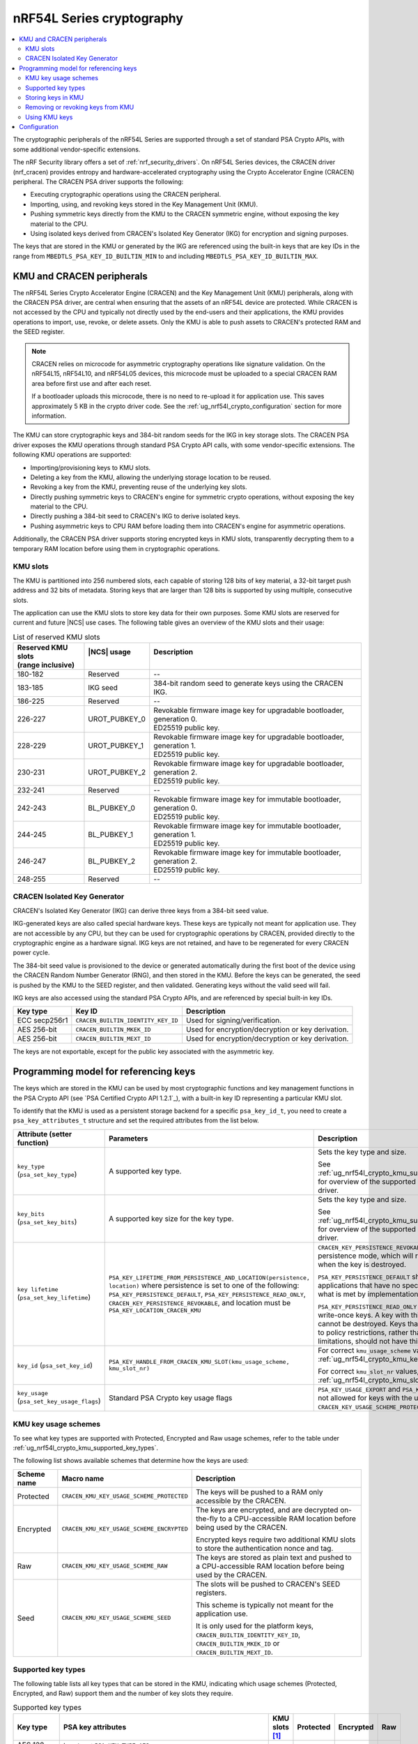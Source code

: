 .. _ug_nrf54l_cryptography:

nRF54L Series cryptography
##########################

.. contents::
   :local:
   :depth: 2

The cryptographic peripherals of the nRF54L Series are supported through a set of standard PSA Crypto APIs, with some additional vendor-specific extensions.

The nRF Security library offers a set of :ref:`nrf_security_drivers`.
On nRF54L Series devices, the CRACEN driver (nrf_cracen) provides entropy and hardware-accelerated cryptography using the Crypto Accelerator Engine (CRACEN) peripheral.
The CRACEN PSA driver supports the following:

* Executing cryptographic operations using the CRACEN peripheral.
* Importing, using, and revoking keys stored in the Key Management Unit (KMU).
* Pushing symmetric keys directly from the KMU to the CRACEN symmetric engine, without exposing the key material to the CPU.
* Using isolated keys derived from CRACEN's Isolated Key Generator (IKG) for encryption and signing purposes.

The keys that are stored in the KMU or generated by the IKG are referenced using the built-in keys that are key IDs in the range from ``MBEDTLS_PSA_KEY_ID_BUILTIN_MIN`` to and including ``MBEDTLS_PSA_KEY_ID_BUILTIN_MAX``.

.. _ug_nrf54l_crypto_kmu_cracen_peripherals:

KMU and CRACEN peripherals
**************************

The nRF54L Series Crypto Accelerator Engine (CRACEN) and the Key Management Unit (KMU) peripherals, along with the CRACEN PSA driver, are central when ensuring that the assets of an nRF54L device are protected.
While CRACEN is not accessed by the CPU and typically not directly used by the end-users and their applications, the KMU provides operations to import, use, revoke, or delete assets.
Only the KMU is able to push assets to CRACEN's protected RAM and the SEED register.

.. note::
   CRACEN relies on microcode for asymmetric cryptography operations like signature validation.
   On the nRF54L15, nRF54L10, and nRF54L05 devices, this microcode must be uploaded to a special CRACEN RAM area before first use and after each reset.

   If a bootloader uploads this microcode, there is no need to re-upload it for application use.
   This saves approximately 5 KB in the crypto driver code.
   See the :ref:`ug_nrf54l_crypto_configuration` section for more information.

The KMU can store cryptographic keys and 384-bit random seeds for the IKG in key storage slots.
The CRACEN PSA driver exposes the KMU operations through standard PSA Crypto API calls, with some vendor-specific extensions.
The following KMU operations are supported:

* Importing/provisioning keys to KMU slots.
* Deleting a key from the KMU, allowing the underlying storage location to be reused.
* Revoking a key from the KMU, preventing reuse of the underlying key slots.
* Directly pushing symmetric keys to CRACEN's engine for symmetric crypto operations, without exposing the key material to the CPU.
* Directly pushing a 384-bit seed to CRACEN's IKG to derive isolated keys.
* Pushing asymmetric keys to CPU RAM before loading them into CRACEN's engine for asymmetric operations.

Additionally, the CRACEN PSA driver supports storing encrypted keys in KMU slots, transparently decrypting them to a temporary RAM location before using them in cryptographic operations.

.. _ug_nrf54l_crypto_kmu_slots:

KMU slots
=========

The KMU is partitioned into 256 numbered slots, each capable of storing 128 bits of key material, a 32-bit target push address and 32 bits of metadata.
Storing keys that are larger than 128 bits is supported by using multiple, consecutive slots.

The application can use the KMU slots to store key data for their own purposes.
Some KMU slots are reserved for current and future |NCS| use cases.
The following table gives an overview of the KMU slots and their usage:

.. list-table:: List of reserved KMU slots
   :widths: auto
   :header-rows: 1

   * - | Reserved KMU slots
       | (range inclusive)
     - | |NCS| usage
       |
     - | Description
       |
   * - 180-182
     - Reserved
     - --
   * - 183-185
     - IKG seed
     - 384-bit random seed to generate keys using the CRACEN IKG.
   * - 186-225
     - Reserved
     - --
   * - 226-227
     - UROT_PUBKEY_0
     - | Revokable firmware image key for upgradable bootloader, generation 0.
       | ED25519 public key.
   * - 228-229
     - UROT_PUBKEY_1
     - | Revokable firmware image key for upgradable bootloader, generation 1.
       | ED25519 public key.
   * - 230-231
     - UROT_PUBKEY_2
     - | Revokable firmware image key for upgradable bootloader, generation 2.
       | ED25519 public key.
   * - 232-241
     - Reserved
     - --
   * - 242-243
     - BL_PUBKEY_0
     - | Revokable firmware image key for immutable bootloader, generation 0.
       | ED25519 public key.
   * - 244-245
     - BL_PUBKEY_1
     - | Revokable firmware image key for immutable bootloader, generation 1.
       | ED25519 public key.
   * - 246-247
     - BL_PUBKEY_2
     - | Revokable firmware image key for immutable bootloader, generation 2.
       | ED25519 public key.
   * - 248-255
     - Reserved
     - --

CRACEN Isolated Key Generator
=============================

CRACEN's Isolated Key Generator (IKG) can derive three keys from a 384-bit seed value.

IKG-generated keys are also called special hardware keys.
These keys are typically not meant for application use.
They are not accessible by any CPU, but they can be used for cryptographic operations by CRACEN, provided directly to the cryptographic engine as a hardware signal.
IKG keys are not retained, and have to be regenerated for every CRACEN power cycle.

The 384-bit seed value is provisioned to the device or generated automatically during the first boot of the device using the CRACEN Random Number Generator (RNG), and then stored in the KMU.
Before the keys can be generated, the seed is pushed by the KMU to the SEED register, and then validated.
Generating keys without the valid seed will fail.

IKG keys are also accessed using the standard PSA Crypto APIs, and are referenced by special built-in key IDs.

+-----------------+-------------------------------------+---------------------------------------------------+
| Key type        | Key ID                              | Description                                       |
+=================+=====================================+===================================================+
| ECC secp256r1   | ``CRACEN_BUILTIN_IDENTITY_KEY_ID``  | Used for signing/verification.                    |
+-----------------+-------------------------------------+---------------------------------------------------+
| AES 256-bit     | ``CRACEN_BUILTIN_MKEK_ID``          | Used for encryption/decryption or key derivation. |
+-----------------+-------------------------------------+---------------------------------------------------+
| AES 256-bit     | ``CRACEN_BUILTIN_MEXT_ID``          | Used for encryption/decryption or key derivation. |
+-----------------+-------------------------------------+---------------------------------------------------+

The keys are not exportable, except for the public key associated with the asymmetric key.

.. _ug_nrf54l_crypto_kmu_key_programming_model:

Programming model for referencing keys
**************************************

The keys which are stored in the KMU can be used by most cryptographic functions and key management functions in the PSA Crypto API (see `PSA Certified Crypto API 1.2.1`_), with a built-in key ID representing a particular KMU slot.

To identify that the KMU is used as a persistent storage backend for a specific ``psa_key_id_t``, you need to create a ``psa_key_attributes_t`` structure and set the required attributes from the list below.

+----------------------------------------------+-----------------------------------------------------------------------------+----------------------------------------------------------------------------------------------------------------------------------------------------+
| Attribute (setter function)                  | Parameters                                                                  | Description                                                                                                                                        |
+==============================================+=============================================================================+====================================================================================================================================================+
| ``key_type`` (``psa_set_key_type``)          | A supported key type.                                                       | Sets the key type and size.                                                                                                                        |
|                                              |                                                                             |                                                                                                                                                    |
|                                              |                                                                             | See :ref:`ug_nrf54l_crypto_kmu_supported_key_types` for overview of the supported key types for each driver.                                       |
+----------------------------------------------+-----------------------------------------------------------------------------+----------------------------------------------------------------------------------------------------------------------------------------------------+
| ``key_bits`` (``psa_set_key_bits``)          | A supported key size for the key type.                                      | Sets the key type and size.                                                                                                                        |
|                                              |                                                                             |                                                                                                                                                    |
|                                              |                                                                             | See :ref:`ug_nrf54l_crypto_kmu_supported_key_types` for overview of the supported key types for each driver.                                       |
+----------------------------------------------+-----------------------------------------------------------------------------+----------------------------------------------------------------------------------------------------------------------------------------------------+
| ``key lifetime`` (``psa_set_key_lifetime``)  | ``PSA_KEY_LIFETIME_FROM_PERSISTENCE_AND_LOCATION(persistence, location)``   | ``CRACEN_KEY_PERSISTENCE_REVOKABLE`` is a custom persistence mode, which will revoke the key slots when the key is destroyed.                      |
|                                              | where persistence is set to one of the following:                           |                                                                                                                                                    |
|                                              | ``PSA_KEY_PERSISTENCE_DEFAULT``,                                            | ``PSA_KEY_PERSISTENCE_DEFAULT`` should be used by applications that have no specific needs beyond what is met by implementation-specific features. |
|                                              | ``PSA_KEY_PERSISTENCE_READ_ONLY``,                                          |                                                                                                                                                    |
|                                              | ``CRACEN_KEY_PERSISTENCE_REVOKABLE``,                                       | ``PSA_KEY_PERSISTENCE_READ_ONLY`` is for read-only or write-once keys.                                                                             |
|                                              | and location must be ``PSA_KEY_LOCATION_CRACEN_KMU``                        | A key with this persistence level cannot be destroyed.                                                                                             |
|                                              |                                                                             | Keys that are read-only due to policy restrictions, rather than physical limitations, should not have this persistence level.                      |
+----------------------------------------------+-----------------------------------------------------------------------------+----------------------------------------------------------------------------------------------------------------------------------------------------+
| ``key_id`` (``psa_set_key_id``)              | ``PSA_KEY_HANDLE_FROM_CRACEN_KMU_SLOT(kmu_usage_scheme, kmu_slot_nr)``      | For correct ``kmu_usage_scheme`` values, see :ref:`ug_nrf54l_crypto_kmu_key_usage_schemes`.                                                        |
|                                              |                                                                             |                                                                                                                                                    |
|                                              |                                                                             | For correct ``kmu_slot_nr`` values, see :ref:`ug_nrf54l_crypto_kmu_slots`.                                                                         |
+----------------------------------------------+-----------------------------------------------------------------------------+----------------------------------------------------------------------------------------------------------------------------------------------------+
| ``key_usage`` (``psa_set_key_usage_flags``)  | Standard PSA Crypto key usage flags                                         | ``PSA_KEY_USAGE_EXPORT`` and ``PSA_KEY_USAGE_COPY`` are not allowed for keys with the usage scheme ``CRACEN_KEY_USAGE_SCHEME_PROTECTED``.          |
+----------------------------------------------+-----------------------------------------------------------------------------+----------------------------------------------------------------------------------------------------------------------------------------------------+

.. _ug_nrf54l_crypto_kmu_key_usage_schemes:

KMU key usage schemes
=====================

To see what key types are supported with Protected, Encrypted and Raw usage schemes, refer to the table under :ref:`ug_nrf54l_crypto_kmu_supported_key_types`.

The following list shows available schemes that determine how the keys are used:

+-------------+--------------------------------------------+--------------------------------------------------------------------------------------------------------------------------------------+
| Scheme name | Macro name                                 | Description                                                                                                                          |
+=============+============================================+======================================================================================================================================+
| Protected   | ``CRACEN_KMU_KEY_USAGE_SCHEME_PROTECTED``  | The keys will be pushed to a RAM only accessible by the CRACEN.                                                                      |
+-------------+--------------------------------------------+--------------------------------------------------------------------------------------------------------------------------------------+
| Encrypted   | ``CRACEN_KMU_KEY_USAGE_SCHEME_ENCRYPTED``  | The keys are encrypted, and are decrypted on-the-fly to a CPU-accessible RAM location before being used by the CRACEN.               |
|             |                                            |                                                                                                                                      |
|             |                                            | Encrypted keys require two additional KMU slots to store the authentication nonce and tag.                                           |
+-------------+--------------------------------------------+--------------------------------------------------------------------------------------------------------------------------------------+
| Raw         | ``CRACEN_KMU_KEY_USAGE_SCHEME_RAW``        | The keys are stored as plain text and pushed to a CPU-accessible RAM location before being used by the CRACEN.                       |
+-------------+--------------------------------------------+--------------------------------------------------------------------------------------------------------------------------------------+
| Seed        | ``CRACEN_KMU_KEY_USAGE_SCHEME_SEED``       | The slots will be pushed to CRACEN's SEED registers.                                                                                 |
|             |                                            |                                                                                                                                      |
|             |                                            | This scheme is typically not meant for the application use.                                                                          |
|             |                                            |                                                                                                                                      |
|             |                                            | It is only used for the platform keys, ``CRACEN_BUILTIN_IDENTITY_KEY_ID``, ``CRACEN_BUILTIN_MKEK_ID`` or ``CRACEN_BUILTIN_MEXT_ID``. |
+-------------+--------------------------------------------+--------------------------------------------------------------------------------------------------------------------------------------+

.. _ug_nrf54l_crypto_kmu_supported_key_types:

Supported key types
===================

The following table lists all key types that can be stored in the KMU, indicating which usage schemes (Protected, Encrypted, and Raw) support them and the number of key slots they require.

.. list-table:: Supported key types
   :widths: auto
   :header-rows: 1

   * - Key type
     - PSA key attributes
     - KMU slots [1]_
     - Protected
     - Encrypted
     - Raw
   * - AES 128-bit keys
     - | ``key_type``: ``PSA KEY_TYPE_AES``
       | ``key_bits``: 128
     - 1
     - Yes
     - Yes
     - Yes
   * - AES 192-bit and 256-bit keys
     - | ``key_type``: ``PSA_KEY_TYPE_AES``
       | ``key_bits``: 192
       | ``key_bits``: 256
     - 2
     - Yes
     - Yes
     - Yes
   * - ChaCha20-Poly1305
     - ``key_type``: ``PSA_KEY_TYPE_CHACHA20``
     - 2
     - No
     - Yes
     - Yes
   * - ECC secp256r1 key pair
     - | ``key_type``: ``PSA_KEY_TYPE_ECC_KEY_PAIR(PSA_ECC_FAMILY_SECP_R1)``
       | ``key_bits``: 256
     - 2
     - No
     - Yes
     - Yes
   * - ECC secp256r1 public key
     - | ``key_type``: ``PSA_KEY_TYPE_ECC_PUBLIC_KEY(PSA_ECC_FAMILY_SECP_R1)``
       | ``key_bits``: 256
     - 4
     - No
     - Yes
     - Yes
   * - Ed25519 key pair
     - | ``key_type``: ``PSA_KEY_TYPE_ECC_KEY_PAIR(PSA_ECC_FAMILY_TWISTED_EDWARDS)``
       | ``key_bits``: 255
     - 2
     - No
     - Yes
     - Yes
   * - ED25519 public key
     - | ``key_type``: ``PSA_KEY_TYPE_ECC_PUBLIC_KEY(PSA_ECC_FAMILY_TWISTED_EDWARDS)``
       | ``key bits``: 255
     - 2
     - No
     - Yes
     - Yes
.. [1] Keys with the Encrypted usage scheme (``CRACEN_KMU_KEY_USAGE_SCHEME_ENCRYPTED``) will require two additional KMU slots to store the nonce and the authentication tag.

Storing keys in KMU
===================

Applications can store keys in KMU slots using the standard PSA cryptographic key management operations ``psa_import_key``, ``psa_generate_key`` or ``psa_copy_key``.
Additionally, the KMU slots can be provisioned using the nRF Util development tool.

.. note::
   If a power failure occurs during provisioning of a key with persistence ``PSA_KEY_PERSISTENCE_READ_ONLY`` or ``CRACEN_KEY_PERSISTENCE_REVOKABLE``, it might not be possible to recover the key slot.
   Provisioning of read-only keys should be restricted to controlled environments (production environments).

You might encounter the following KMU-specific error codes when storing keys in KMU:

* ``PSA_ERROR_ALREADY_EXIST``: One of the required key slots has already been provisioned.
* ``PSA_ERROR_NOT_SUPPORTED``: Unsupported key type.

Removing or revoking keys from KMU
==================================

Keys are deleted or revoked using the ``psa_destroy_key`` function.
Calling the ``psa_destroy_key`` function on keys that have the persistence ``CRACEN_KEY_PERSISTENCE_REVOKABLE``, will mark the associated KMU slots as revoked, preventing the slots from being reused for new keys.

Using KMU keys
==============

Keys stored in the KMU can be used in standard PSA cryptographic operations for encryption, decryption, signing a hash or a message, and verifying a hash or a message, given that the corresponding ``PSA_KEY_USAGE_*`` flags are set.

Keys with the usage schemes Protected (``CRACEN_KMU_KEY_USAGE_SCHEME_PROTECTED``) and Seed (``CRACEN_KMU_KEY_USAGE_SCHEME_SEED``) can push data from the slots directly to CRACEN registers that are not accessible by the CPU.
These usage schemes are supported for pushing symmetric keys used for cipher operations, and for seeds used by the CRACEN IKG.

Keys with the usage scheme Raw (``CRACEN_KMU_KEY_USAGE_SCHEME_RAW``), such as symmetric keys, are temporarily pushed to a RAM location by the CRACEN driver, and then loaded by CRACEN into the asymmetric engine before running operations like sign or verify.

Key slots with the usage scheme Encrypted (``CRACEN_KMU_KEY_USAGE_SCHEME_ENCRYPTED``) also have to be decrypted to a temporary push location in RAM before they are used by CRACEN, which is handled by the CRACEN driver.

When the application is built with TF-M, this temporary push location is protected inside the secure processing environment to avoid exposing the key material to the non-secure application.
If TF-M is not used, the keys are pushed to a reserved RAM area at location 0x20000000-0x20000064 (``kmu_push_area``).

You might encounter the following KMU-specific error codes when using the KMU keys:

* ``PSA_ERROR_INVALID_HANDLE``: Attempting an operation on an empty KMU slot.
* ``PSA_ERROR_NOT_PERMITTED``: Attempting an operation on a revoked key.
* ``PSA_ERROR_HARDWARE_FAILURE``: The key slot has invalid data.
* ``PSA_ERROR_CORRUPTION_DETECTED``: The key slot has invalid data.

.. _ug_nrf54l_crypto_configuration:

Configuration
*************

See :ref:`configuring_kconfig` for information on how to set the required configuration options temporarily or permanently.

The CRACEN peripheral's operation is ensured by hardware.

The following Kconfig option toggles CRACEN microcode upload:

* :kconfig:option:`CONFIG_CRACEN_LOAD_MICROCODE`: Enabled by default.
  Set to ``n`` to disable microcode upload.

Use the following Kconfig options to enable KMU support:

* :kconfig:option:`CONFIG_NRF_SECURITY`: Enables the nRF Security library.
* :kconfig:option:`CONFIG_MBEDTLS_PSA_CRYPTO_C`: Enables the Platform Security Architecture (PSA) cryptography API.
* :kconfig:option:`CONFIG_PSA_CRYPTO_DRIVER_CRACEN`: Enables the CRACEN driver.

The following code block shows how KMU support is enabled:

.. code-block:: console

   CONFIG_NRF_SECURITY=y
   CONFIG_MBEDTLS_PSA_CRYPTO_C=y
   CONFIG_PSA_CRYPTO_DRIVER_CRACEN=y

As an example, enabling support for the Encrypted key usage scheme (``CRACEN_KMU_KEY_USAGE_SCHEME_ENCRYPTED``) is done using the following Kconfig options:

* :kconfig:option:`CONFIG_PSA_WANT_KEY_TYPE_AES`
* :kconfig:option:`CONFIG_PSA_WANT_AES_KEY_SIZE_256`
* :kconfig:option:`CONFIG_PSA_WANT_ALG_ECB_NO_PADDING`
* :kconfig:option:`CONFIG_PSA_WANT_ALG_CMAC`
* :kconfig:option:`CONFIG_PSA_WANT_ALG_SP800_108_COUNTER_CMAC`
* :kconfig:option:`CONFIG_PSA_WANT_ALG_GCM`

Enabling support for the Encrypted key usage scheme looks as shown in the following code block:

.. code-block:: console

   CONFIG_PSA_WANT_KEY_TYPE_AES=y
   CONFIG_PSA_WANT_AES_KEY_SIZE_256=y
   CONFIG_PSA_WANT_ALG_ECB_NO_PADDING=y
   CONFIG_PSA_WANT_ALG_CMAC=y
   CONFIG_PSA_WANT_ALG_SP800_108_COUNTER_CMAC=y
   CONFIG_PSA_WANT_ALG_GCM=y

The configuration is enabling the key type (AES) and the key size (256 bits) supported by the Encrypted usage scheme as explained in the :ref:`ug_nrf54l_crypto_kmu_supported_key_types` section, and in addition enabling the following :ref:`cryptographic features <nrf_security_driver_config>` supported by the CRACEN driver:

* Cipher mode: AES ECB (Electronic CodeBook) mode, no padding
* Message Authentication Code (MAC) cipher: cipher-based MAC (CMAC) cipher
* Key derivation function (KDF) support: SP800-108 CMAC in counter mode
* Authenticated Encryption with Associated Data (AEAD) cipher: GCM (Galois Counter Mode) cipher
